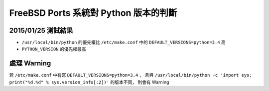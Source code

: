 ======================================
FreeBSD Ports 系統對 Python 版本的判斷
======================================

2015/01/25 測試結果
-------------------

* ``/usr/local/bin/python`` 的優先權比 ``/etc/make.conf`` 中的 ``DEFAULT_VERSIONS=python=3.4`` 高
* ``PYTHON_VERSION`` 的優先權最高

處理 Warning
------------

若 ``/etc/make.conf`` 中有寫 ``DEFAULT_VERSIONS=python=3.4`` ，
且與 ``/usr/local/bin/python -c 'import sys; print("%d.%d" % sys.version_info[:2])'`` 的版本不同，
則會有 Warning

